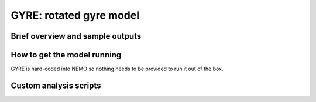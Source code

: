 .. NEMO documentation master file, created by
   sphinx-quickstart on Wed Jul  4 10:59:03 2018.
   You can adapt this file completely to your liking, but it should at least
   contain the root `toctree` directive.

GYRE: rotated gyre model
========================

Brief overview and sample outputs
---------------------------------

How to get the model running
----------------------------

GYRE is hard-coded into NEMO so nothing needs to be provided to run it out of the box.

Custom analysis scripts
-----------------------



